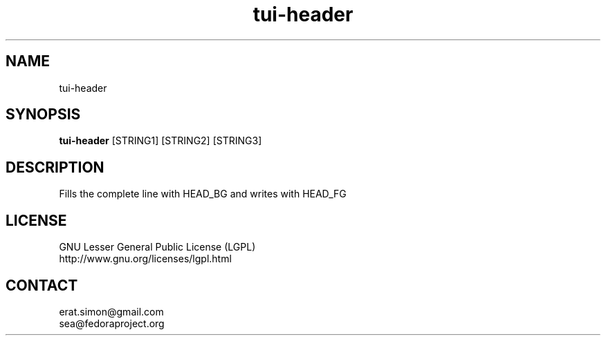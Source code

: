 .TH "tui-header" "1" "2013 09 15" "Simon A. Erat (sea)" "TUI 0.4.0"

.SH NAME
tui-header

.SH SYNOPSIS
\fBtui-header\fP [STRING1] [STRING2] [STRING3]

.SH DESCRIPTION
.PP
Fills the complete line with HEAD_BG and writes with HEAD_FG

.SH LICENSE
GNU Lesser General Public License (LGPL)
.br
http://www.gnu.org/licenses/lgpl.html

.SH CONTACT
erat.simon@gmail.com
.br
sea@fedoraproject.org
